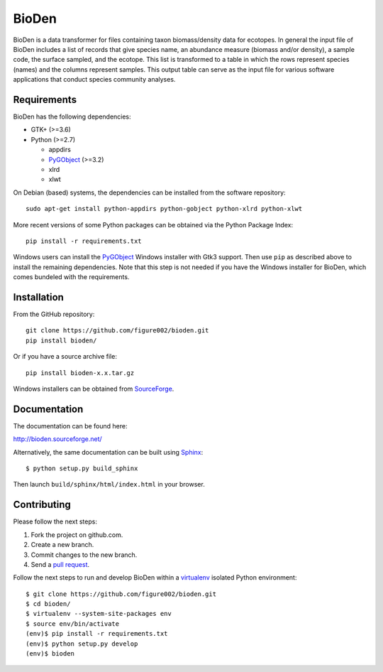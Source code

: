 ======
BioDen
======

BioDen is a data transformer for files containing taxon biomass/density data for
ecotopes. In general the input file of BioDen includes a list of records that
give species name, an abundance measure (biomass and/or density), a sample code,
the surface sampled, and the ecotope. This list is transformed to a table in
which the rows represent species (names) and the columns represent samples. This
output table can serve as the input file for various software applications that
conduct species community analyses.

.. image:: https://img.shields.io/badge/license-GPLv3-red.svg
        :target: http://www.gnu.org/copyleft/gpl.html

.. image:: https://readthedocs.org/projects/bioden/badge/?version=latest
        :target: https://readthedocs.org/projects/bioden/?badge=latest
        :alt: Documentation Status

Requirements
============

BioDen has the following dependencies:

* GTK+ (>=3.6)

* Python (>=2.7)

  * appdirs

  * PyGObject_ (>=3.2)

  * xlrd

  * xlwt

On Debian (based) systems, the dependencies can be installed from the
software repository::

    sudo apt-get install python-appdirs python-gobject python-xlrd python-xlwt

More recent versions of some Python packages can be obtained via the Python
Package Index::

    pip install -r requirements.txt

Windows users can install the PyGObject_ Windows installer with Gtk3 support.
Then use ``pip`` as described above to install the remaining dependencies. Note
that this step is not needed if you have the Windows installer for BioDen, which
comes bundeled with the requirements.


Installation
============

From the GitHub repository::

    git clone https://github.com/figure002/bioden.git
    pip install bioden/

Or if you have a source archive file::

    pip install bioden-x.x.tar.gz

Windows installers can be obtained from SourceForge_.


Documentation
=============

The documentation can be found here:

http://bioden.sourceforge.net/

Alternatively, the same documentation can be built using Sphinx_::

    $ python setup.py build_sphinx

Then launch ``build/sphinx/html/index.html`` in your browser.


Contributing
============

Please follow the next steps:

1. Fork the project on github.com.
2. Create a new branch.
3. Commit changes to the new branch.
4. Send a `pull request`_.

Follow the next steps to run and develop BioDen within a virtualenv_ isolated
Python environment::

    $ git clone https://github.com/figure002/bioden.git
    $ cd bioden/
    $ virtualenv --system-site-packages env
    $ source env/bin/activate
    (env)$ pip install -r requirements.txt
    (env)$ python setup.py develop
    (env)$ bioden

.. _PyGObject: https://wiki.gnome.org/action/show/Projects/PyGObject
.. _SourceForge: http://sourceforge.net/projects/bioden/
.. _Sphinx: http://sphinx-doc.org/
.. _virtualenv: https://virtualenv.pypa.io/
.. _`pull request`: https://help.github.com/articles/creating-a-pull-request/
